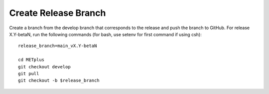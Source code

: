 .. raw:: html

   <details>
   <summary><a>Create Release Branch</a></summary>

Create Release Branch
---------------------

Create a branch from the develop branch that corresponds to the release and
push the branch to GitHub. For release X.Y-betaN, run the following commands
(for bash, use setenv for first command if using csh)::

    release_branch=main_vX.Y-betaN

    cd METplus
    git checkout develop
    git pull
    git checkout -b $release_branch

.. raw:: html

   </details>
